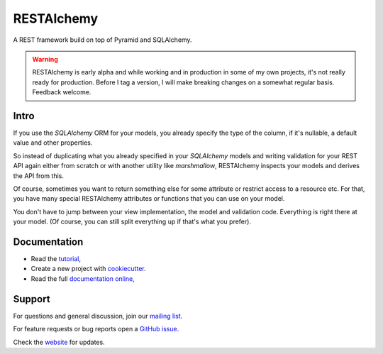 RESTAlchemy
===========

A REST framework build on top of Pyramid and SQLAlchemy.

.. warning::

   RESTAlchemy is early alpha and while working and in
   production in some of my own projects,
   it's not really ready for production.
   Before I tag a version, I will make breaking changes on
   a somewhat regular basis. Feedback welcome.


Intro
-----

If you use the `SQLAlchemy` ORM for your models,
you already specify the type of the column,
if it's nullable, a default value and other properties.

So instead of duplicating what you already specified
in your `SQLAlchemy` models and writing validation for your
REST API again either from scratch or with another utility
like `marshmallow`, RESTAlchemy inspects your models and
derives the API from this.

Of course, sometimes you want to return something else
for some attribute or restrict access to a resource etc.
For that, you have many special RESTAlchemy attributes or functions
that you can use on your model.

You don't have to jump between your view implementation, the model
and validation code. Everything is right there at your model.
(Of course, you can still split everything up if that's what you prefer).

Documentation
-------------

- Read the `tutorial <https://restalchemy.readthedocs.org/en/latest/tutorial.html>`_,
- Create a new project with `cookiecutter <https://github.com/restalchemy/cookiecutter-restalchemy>`_.
- Read the full `documentation online <https://restalchemy.readthedocs.org/en/latest/index.html>`_,


Support
-------

For questions and general discussion, join our
`mailing list <https://groups.google.com/forum/#!forum/restalchemy>`_.

For feature requests or bug reports open a
`GitHub issue <https://github.com/restalchemy/restalchemy/issues>`_.


Check the `website <https://www.restalchemy.org>`_ for updates.
